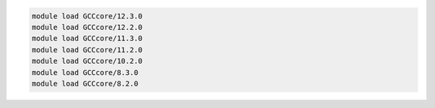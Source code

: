 .. code-block:: console

    module load GCCcore/12.3.0
    module load GCCcore/12.2.0
    module load GCCcore/11.3.0
    module load GCCcore/11.2.0
    module load GCCcore/10.2.0
    module load GCCcore/8.3.0
    module load GCCcore/8.2.0
